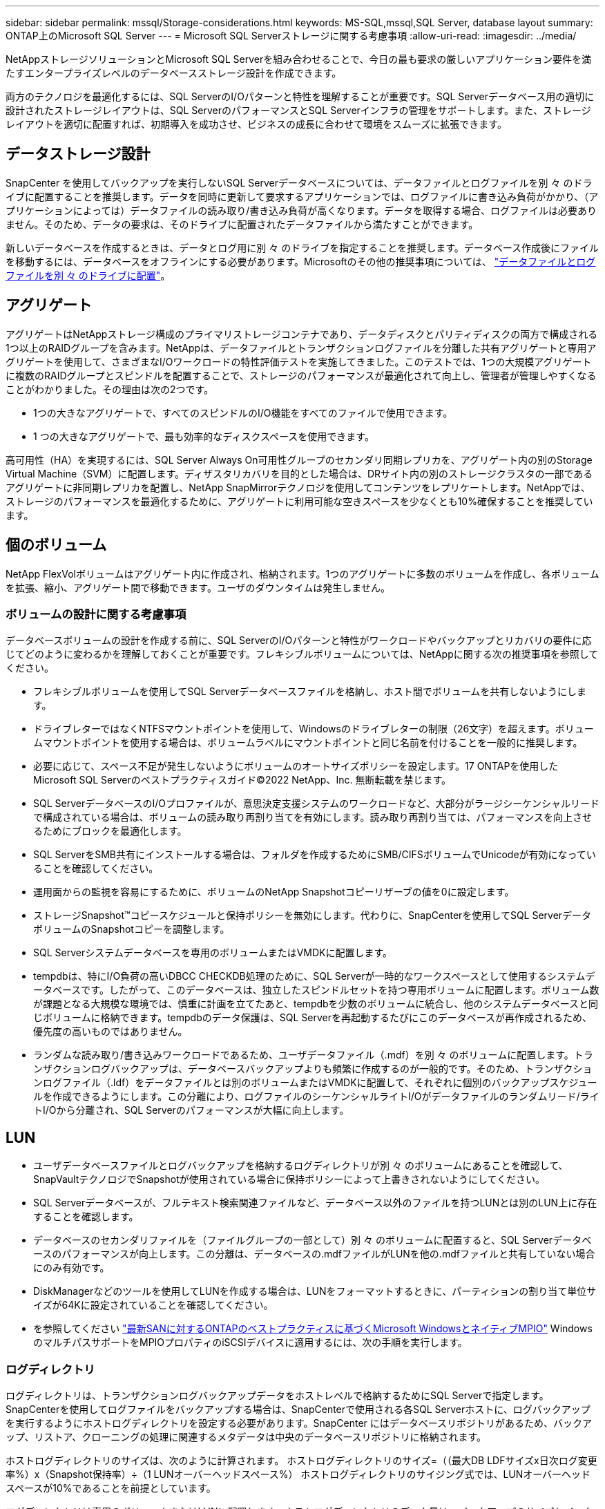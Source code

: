 ---
sidebar: sidebar 
permalink: mssql/Storage-considerations.html 
keywords: MS-SQL,mssql,SQL Server, database layout 
summary: ONTAP上のMicrosoft SQL Server 
---
= Microsoft SQL Serverストレージに関する考慮事項
:allow-uri-read: 
:imagesdir: ../media/


[role="lead"]
NetAppストレージソリューションとMicrosoft SQL Serverを組み合わせることで、今日の最も要求の厳しいアプリケーション要件を満たすエンタープライズレベルのデータベースストレージ設計を作成できます。

両方のテクノロジを最適化するには、SQL ServerのI/Oパターンと特性を理解することが重要です。SQL Serverデータベース用の適切に設計されたストレージレイアウトは、SQL ServerのパフォーマンスとSQL Serverインフラの管理をサポートします。また、ストレージレイアウトを適切に配置すれば、初期導入を成功させ、ビジネスの成長に合わせて環境をスムーズに拡張できます。



== データストレージ設計

SnapCenter を使用してバックアップを実行しないSQL Serverデータベースについては、データファイルとログファイルを別 々 のドライブに配置することを推奨します。データを同時に更新して要求するアプリケーションでは、ログファイルに書き込み負荷がかかり、（アプリケーションによっては）データファイルの読み取り/書き込み負荷が高くなります。データを取得する場合、ログファイルは必要ありません。そのため、データの要求は、そのドライブに配置されたデータファイルから満たすことができます。

新しいデータベースを作成するときは、データとログ用に別 々 のドライブを指定することを推奨します。データベース作成後にファイルを移動するには、データベースをオフラインにする必要があります。Microsoftのその他の推奨事項については、 link:https://docs.microsoft.com/en-us/sql/relational-databases/policy-based-management/place-data-and-log-files-on-separate-drives?view=sql-server-ver15["データファイルとログファイルを別 々 のドライブに配置"^]。



== アグリゲート

アグリゲートはNetAppストレージ構成のプライマリストレージコンテナであり、データディスクとパリティディスクの両方で構成される1つ以上のRAIDグループを含みます。NetAppは、データファイルとトランザクションログファイルを分離した共有アグリゲートと専用アグリゲートを使用して、さまざまなI/Oワークロードの特性評価テストを実施してきました。このテストでは、1つの大規模アグリゲートに複数のRAIDグループとスピンドルを配置することで、ストレージのパフォーマンスが最適化されて向上し、管理者が管理しやすくなることがわかりました。その理由は次の2つです。

* 1つの大きなアグリゲートで、すべてのスピンドルのI/O機能をすべてのファイルで使用できます。
* 1 つの大きなアグリゲートで、最も効率的なディスクスペースを使用できます。


高可用性（HA）を実現するには、SQL Server Always On可用性グループのセカンダリ同期レプリカを、アグリゲート内の別のStorage Virtual Machine（SVM）に配置します。ディザスタリカバリを目的とした場合は、DRサイト内の別のストレージクラスタの一部であるアグリゲートに非同期レプリカを配置し、NetApp SnapMirrorテクノロジを使用してコンテンツをレプリケートします。NetAppでは、ストレージのパフォーマンスを最適化するために、アグリゲートに利用可能な空きスペースを少なくとも10%確保することを推奨しています。



== 個のボリューム

NetApp FlexVolボリュームはアグリゲート内に作成され、格納されます。1つのアグリゲートに多数のボリュームを作成し、各ボリュームを拡張、縮小、アグリゲート間で移動できます。ユーザのダウンタイムは発生しません。



=== ボリュームの設計に関する考慮事項

データベースボリュームの設計を作成する前に、SQL ServerのI/Oパターンと特性がワークロードやバックアップとリカバリの要件に応じてどのように変わるかを理解しておくことが重要です。フレキシブルボリュームについては、NetAppに関する次の推奨事項を参照してください。

* フレキシブルボリュームを使用してSQL Serverデータベースファイルを格納し、ホスト間でボリュームを共有しないようにします。
* ドライブレターではなくNTFSマウントポイントを使用して、Windowsのドライブレターの制限（26文字）を超えます。ボリュームマウントポイントを使用する場合は、ボリュームラベルにマウントポイントと同じ名前を付けることを一般的に推奨します。
* 必要に応じて、スペース不足が発生しないようにボリュームのオートサイズポリシーを設定します。17 ONTAPを使用したMicrosoft SQL Serverのベストプラクティスガイド©2022 NetApp、Inc. 無断転載を禁じます。
* SQL ServerデータベースのI/Oプロファイルが、意思決定支援システムのワークロードなど、大部分がラージシーケンシャルリードで構成されている場合は、ボリュームの読み取り再割り当てを有効にします。読み取り再割り当ては、パフォーマンスを向上させるためにブロックを最適化します。
* SQL ServerをSMB共有にインストールする場合は、フォルダを作成するためにSMB/CIFSボリュームでUnicodeが有効になっていることを確認してください。
* 運用面からの監視を容易にするために、ボリュームのNetApp Snapshotコピーリザーブの値を0に設定します。
* ストレージSnapshot™コピースケジュールと保持ポリシーを無効にします。代わりに、SnapCenterを使用してSQL ServerデータボリュームのSnapshotコピーを調整します。
* SQL Serverシステムデータベースを専用のボリュームまたはVMDKに配置します。
* tempdbは、特にI/O負荷の高いDBCC CHECKDB処理のために、SQL Serverが一時的なワークスペースとして使用するシステムデータベースです。したがって、このデータベースは、独立したスピンドルセットを持つ専用ボリュームに配置します。ボリューム数が課題となる大規模な環境では、慎重に計画を立てたあと、tempdbを少数のボリュームに統合し、他のシステムデータベースと同じボリュームに格納できます。tempdbのデータ保護は、SQL Serverを再起動するたびにこのデータベースが再作成されるため、優先度の高いものではありません。
* ランダムな読み取り/書き込みワークロードであるため、ユーザデータファイル（.mdf）を別 々 のボリュームに配置します。トランザクションログバックアップは、データベースバックアップよりも頻繁に作成するのが一般的です。そのため、トランザクションログファイル（.ldf）をデータファイルとは別のボリュームまたはVMDKに配置して、それぞれに個別のバックアップスケジュールを作成できるようにします。この分離により、ログファイルのシーケンシャルライトI/Oがデータファイルのランダムリード/ライトI/Oから分離され、SQL Serverのパフォーマンスが大幅に向上します。




== LUN

* ユーザデータベースファイルとログバックアップを格納するログディレクトリが別 々 のボリュームにあることを確認して、SnapVaultテクノロジでSnapshotが使用されている場合に保持ポリシーによって上書きされないようにしてください。
* SQL Serverデータベースが、フルテキスト検索関連ファイルなど、データベース以外のファイルを持つLUNとは別のLUN上に存在することを確認します。
* データベースのセカンダリファイルを（ファイルグループの一部として）別 々 のボリュームに配置すると、SQL Serverデータベースのパフォーマンスが向上します。この分離は、データベースの.mdfファイルがLUNを他の.mdfファイルと共有していない場合にのみ有効です。
* DiskManagerなどのツールを使用してLUNを作成する場合は、LUNをフォーマットするときに、パーティションの割り当て単位サイズが64Kに設定されていることを確認してください。
* を参照してください link:https://www.netapp.com/media/10680-tr4080.pdf["最新SANに対するONTAPのベストプラクティスに基づくMicrosoft WindowsとネイティブMPIO"] WindowsのマルチパスサポートをMPIOプロパティのiSCSIデバイスに適用するには、次の手順を実行します。




=== ログディレクトリ

ログディレクトリは、トランザクションログバックアップデータをホストレベルで格納するためにSQL Serverで指定します。SnapCenterを使用してログファイルをバックアップする場合は、SnapCenterで使用される各SQL Serverホストに、ログバックアップを実行するようにホストログディレクトリを設定する必要があります。SnapCenter にはデータベースリポジトリがあるため、バックアップ、リストア、クローニングの処理に関連するメタデータは中央のデータベースリポジトリに格納されます。

ホストログディレクトリのサイズは、次のように計算されます。
ホストログディレクトリのサイズ=（（最大DB LDFサイズx日次ログ変更率%）x（Snapshot保持率）÷（1 LUNオーバーヘッドスペース%）
ホストログディレクトリのサイジング式では、LUNオーバーヘッドスペースが10%であることを前提としています。

ログディレクトリは専用のボリュームまたはLUNに配置します。ホストログディレクトリのデータ量は、バックアップのサイズとバックアップを保持する日数によって異なります。SnapCenterでは、SQL Serverホストごとに1つのホストログディレクトリのみが許可されます。ホストログディレクトリは、SnapCenter -->ホスト-->プラグインの設定で設定できます。

[TIP]
====
* NetAppでは、ホストログディレクトリに次のことを推奨しています*。

* ホストログディレクトリが、バックアップSnapshotデータを破損する可能性のある他のタイプのデータと共有されていないことを確認してください。
* マウントポイントをホストするLUNにユーザデータベースまたはシステムデータベースを配置しないでください。
* SnapCenterによるトランザクション・ログのコピー先となる専用のFlexVolボリューム上に、ホスト・ログ・ディレクトリを作成します。
* SnapCenterウィザードを使用してデータベースをNetAppストレージに移行し、データベースを有効な場所に格納できるようにすることで、SnapCenterのバックアップおよびリストア処理を正常に実行できます。移行プロセスはシステムの停止を伴うため、移行の実行中にデータベースを原因でオフラインにする可能性があることに注意してください。
* SQL Serverのフェイルオーバークラスタインスタンス（FCI）では、次の条件が満たされている必要があります。
+
** フェイルオーバークラスタインスタンスを使用している場合は、ホストログディレクトリLUNがSnapCenter、バックアップ対象のSQL Serverインスタンスと同じクラスタグループ内のクラスタディスクリソースである必要があります。
** フェイルオーバークラスタインスタンスを使用している場合は、SQL Serverインスタンスに関連付けられたクラスタグループに割り当てられた物理ディスククラスタリソースである共有LUNにユーザデータベースを配置する必要があります。




====
